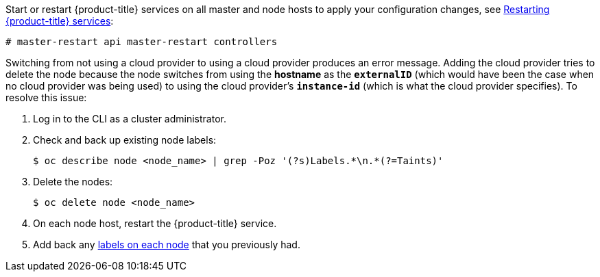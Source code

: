 ////
Applying Configuration changes

This module included in the following assemblies:
* install_config/configuring_aws.adoc
* install_config/configuring_azure.adoc
* install_config/configuring_gce.adoc
* install_config/configuring_vsphere.adoc
* install_config/configuring_openstack.adoc
////

Start or restart {product-title} services on all master and node hosts to apply your
configuration changes, see xref:../install_config/master_node_configuration#master-node-config-restart-services[Restarting {product-title} services]:

----
# master-restart api master-restart controllers
ifdef::openshift-enterprise[]
# systemctl restart atomic-openshift-node
endif::[]
ifdef::openshift-origin[]
# systemctl restart origin-node
endif::[]
----

Switching from not using a cloud provider to using a cloud provider produces an
error message. Adding the cloud provider tries to delete the node because the
node switches from using the *hostname* as the `*externalID*` (which would have
been the case when no cloud provider was being used) to using the cloud
provider's  `*instance-id*` (which is what the cloud provider specifies). To
resolve this issue:

.  Log in to the CLI as a cluster administrator.
. Check and back up existing node labels:
+
[source, bash]
----
$ oc describe node <node_name> | grep -Poz '(?s)Labels.*\n.*(?=Taints)'
----
.  Delete the nodes:
+
[source, bash]
----
$ oc delete node <node_name>
----
.  On each node host, restart the {product-title} service.
+
ifdef::openshift-enterprise[]
----
# systemctl restart atomic-openshift-node
----
endif::[]
ifdef::openshift-origin[]
----
# systemctl restart origin-node
----
endif::[]
.  Add back any xref:../admin_guide/manage_nodes.adoc#updating-labels-on-nodes[labels on each node] that you previously had.
